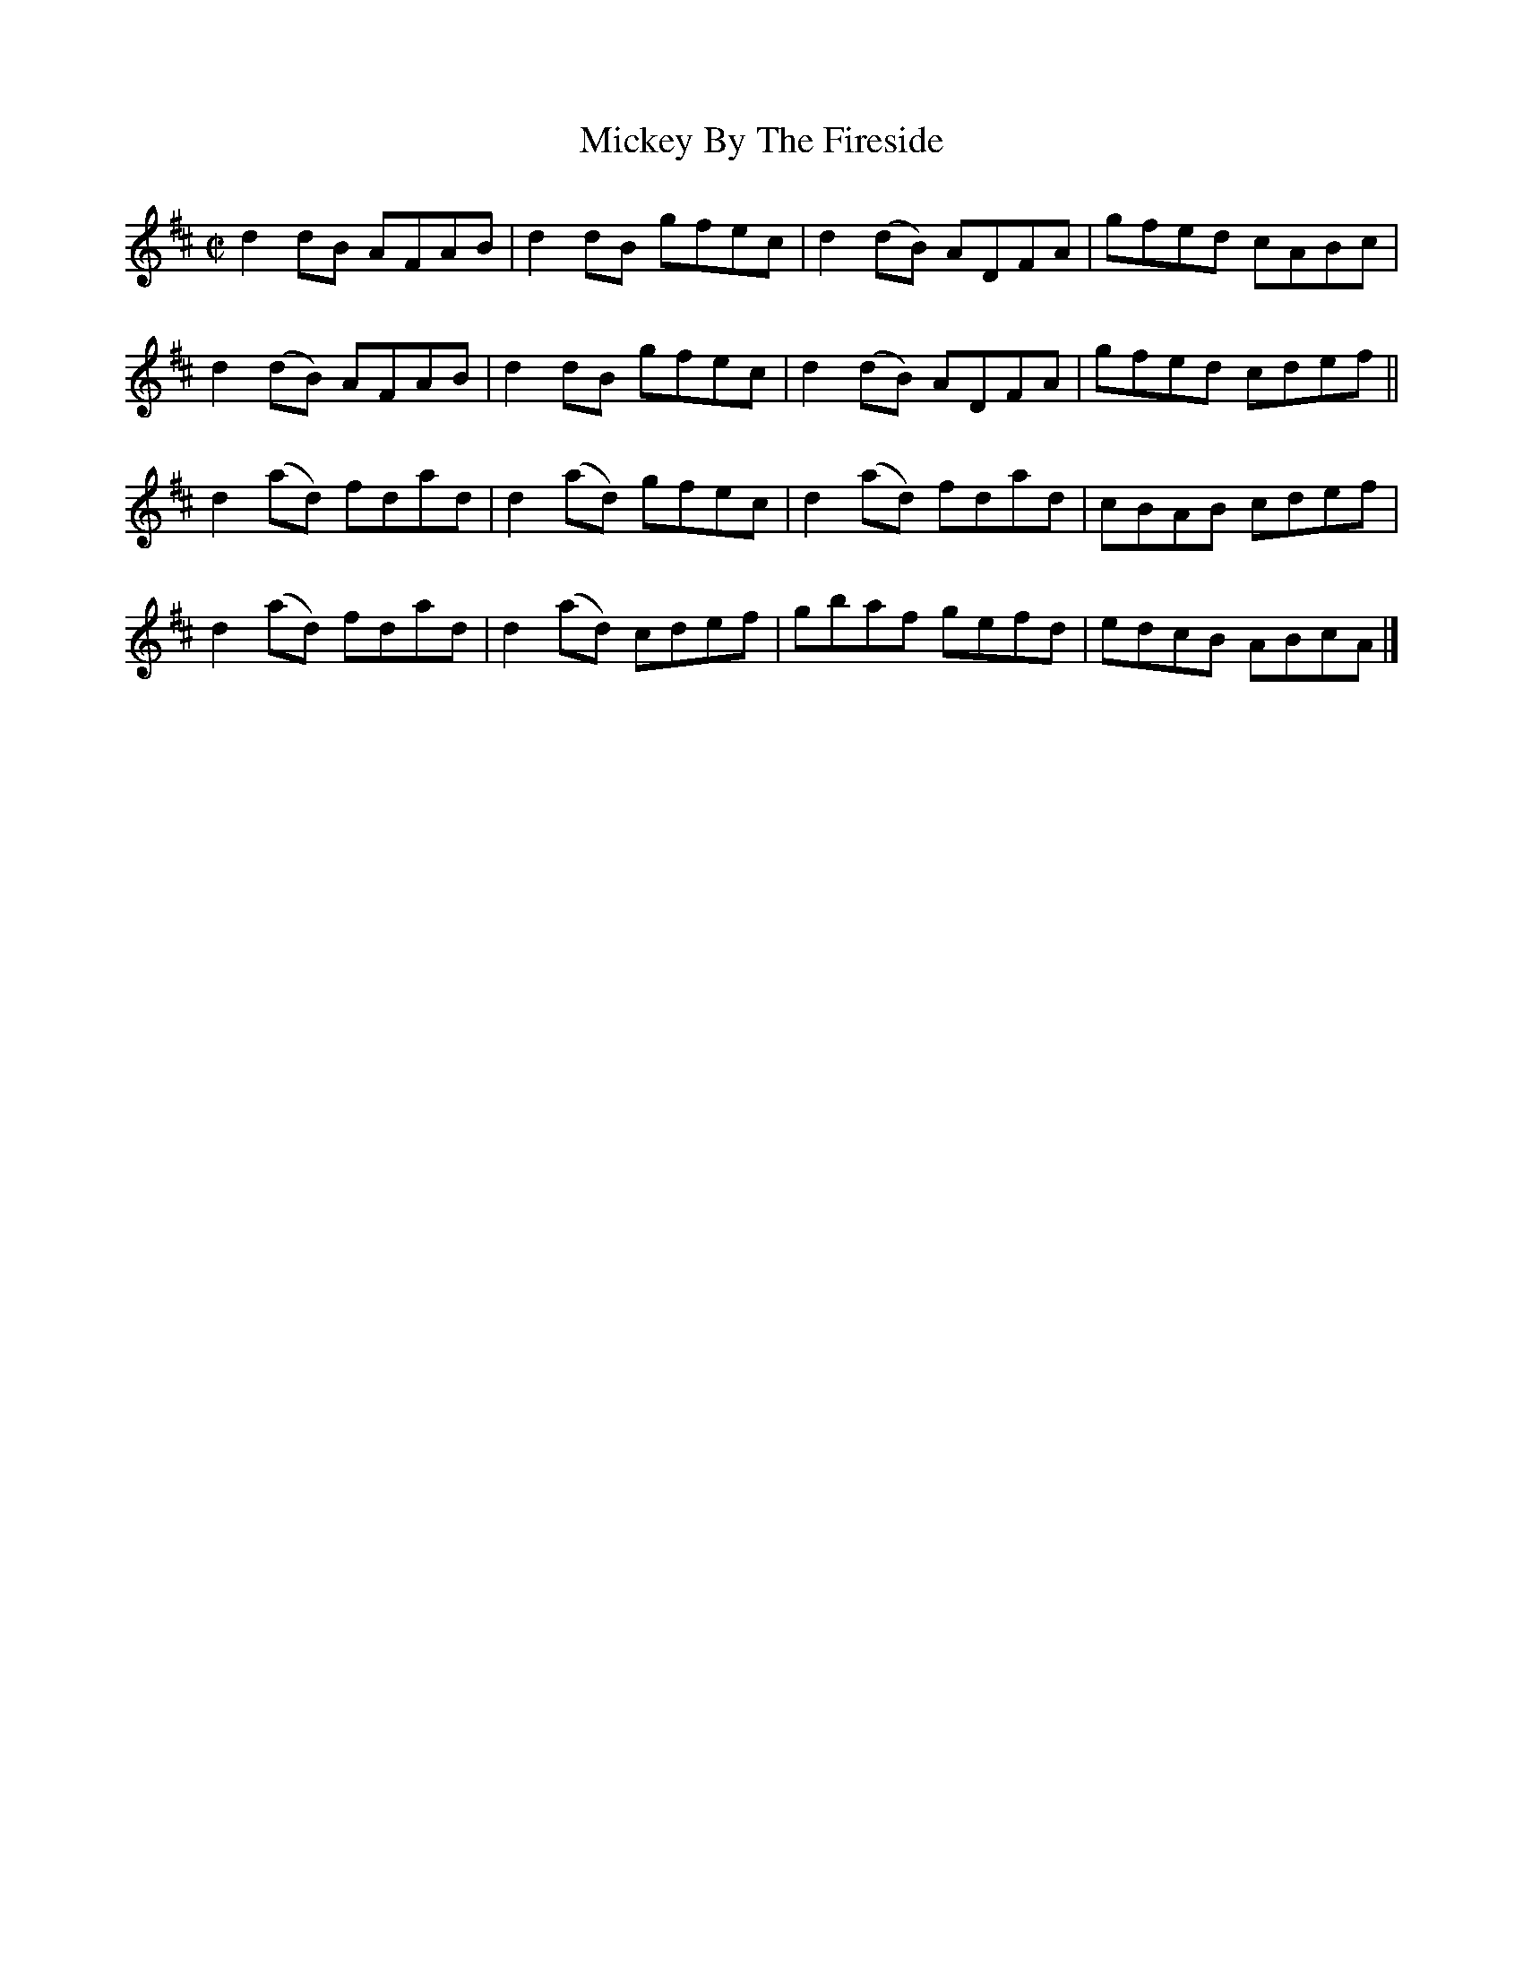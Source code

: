 X:1445
T:Mickey By The Fireside
M:C|
L:1/8
B:O'Neill's 1445
K:D
d2  dB  AFAB | d2  dB  gfec | d2 (dB) ADFA | gfed cABc |
d2 (dB) AFAB | d2  dB  gfec | d2 (dB) ADFA | gfed cdef ||
d2 (ad) fdad | d2 (ad) gfec | d2 (ad) fdad | cBAB cdef |
d2 (ad) fdad | d2 (ad) cdef | gbaf    gefd | edcB ABcA |]
